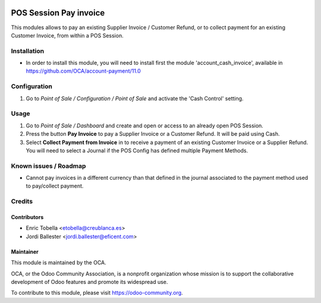 .. image:: https://img.shields.io/badge/licence-LGPL--3-blue.svg
    :alt: License: LGPL-3

=======================
POS Session Pay invoice
=======================

This modules allows to pay an existing Supplier Invoice / Customer Refund, or
to collect payment for an existing Customer Invoice, from within a POS Session.

Installation
============

* In order to install this module, you will need to install first the
  module 'account_cash_invoice', available in https://github.com/OCA/account-payment/11.0

Configuration
=============
#.  Go to *Point of Sale / Configuration / Point of Sale* and activate the
    'Cash Control' setting.

Usage
=====

#.  Go to *Point of Sale / Dashboard* and create and open or access to an
    already open POS Session.
#.  Press the button **Pay Invoice** to pay a Supplier Invoice or a Customer
    Refund. It will be paid using Cash.
#.  Select **Collect Payment from Invoice** in to receive a payment of an
    existing Customer Invoice or a Supplier Refund. You will need to select
    a Journal if the POS Config has defined multiple Payment Methods.

.. image:: https://odoo-community.org/website/image/ir.attachment/5784_f2813bd/datas
   :alt: Try me on Runbot
   :target: https://runbot.odoo-community.org/runbot/repo/github-com-oca-pos-184


Known issues / Roadmap
======================

* Cannot pay invoices in a different currency than that defined in the journal
  associated to the payment method used to pay/collect payment.


Credits
=======

Contributors
------------

* Enric Tobella <etobella@creublanca.es>
* Jordi Ballester <jordi.ballester@eficent.com>


Maintainer
----------

.. image:: https://odoo-community.org/logo.png
   :alt: Odoo Community Association
   :target: https://odoo-community.org

This module is maintained by the OCA.

OCA, or the Odoo Community Association, is a nonprofit organization whose
mission is to support the collaborative development of Odoo features and
promote its widespread use.

To contribute to this module, please visit https://odoo-community.org.
